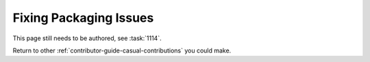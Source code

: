 =======================
Fixing Packaging Issues
=======================

This page still needs to be authored, see :task:`1114`.

Return to other :ref:`contributor-guide-casual-contributions` you could make.
